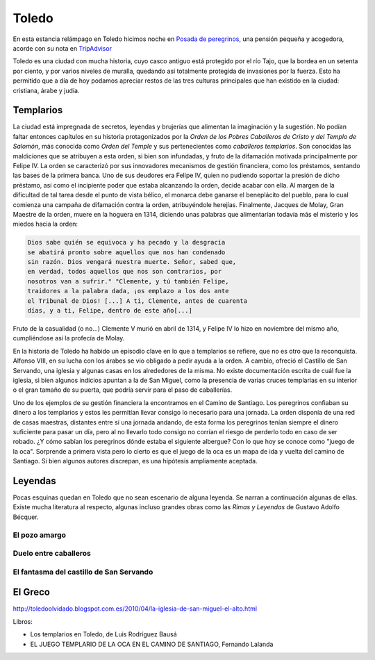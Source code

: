 Toledo
######

En esta estancia relámpago en Toledo hicimos noche en
`Posada de peregrinos <http://www.posadadeperegrinos.es/>`_, una pensión
pequeña y acogedora, acorde con su nota en `TripAdvisor <https://www.tripadvisor.es/Hotel_Review-g187489-d4154925-Reviews-Posada_de_Peregrinos-Toledo_Province_of_Toledo_Castile_La_Mancha.html>`_

Toledo es una ciudad con mucha historia, cuyo casco antiguo está
protegido por el río Tajo, que la bordea en un setenta por ciento, y por
varios niveles de muralla, quedando así totalmente protegida de
invasiones por la fuerza. Esto ha permitido que a día de hoy podamos
apreciar restos de las tres culturas principales que han existido
en la ciudad: cristiana, árabe y judía.

Templarios
**********
La ciudad está impregnada de secretos, leyendas y brujerías que
alimentan la imaginación y la sugestión. No podían faltar entonces
capítulos en su historia protagonizados por la *Orden de los Pobres
Caballeros de Cristo y del Templo de Salomón*, más conocida como
*Orden del Temple* y sus pertenecientes como *caballeros templarios*.
Son conocidas las maldiciones que se atribuyen a esta orden, si bien
son infundadas, y fruto de la difamación motivada principalmente por
Felipe IV. La orden se caracterizó por sus innovadores mecanismos de
gestión financiera, como los préstamos, sentando las bases de la
primera banca. Uno de sus deudores era Felipe IV, quien no pudiendo
soportar la presión de dicho préstamo, así como el incipiente poder
que estaba alcanzando la orden, decide acabar con ella. Al margen
de la dificultad de tal tarea desde el punto de vista bélico, el monarca
debe ganarse el beneplácito del pueblo, para lo cual comienza
una campaña de difamación contra la orden, atribuyéndole herejías.
Finalmente, Jacques de Molay, Gran Maestre de la orden, muere en la hoguera
en 1314, diciendo unas palabras que alimentarían todavía más el
misterio y los miedos hacia la orden:

.. code-block:: guest
	       
    Dios sabe quién se equivoca y ha pecado y la desgracia
    se abatirá pronto sobre aquellos que nos han condenado
    sin razón. Dios vengará nuestra muerte. Señor, sabed que,
    en verdad, todos aquellos que nos son contrarios, por
    nosotros van a sufrir." "Clemente, y tú también Felipe,
    traidores a la palabra dada, ¡os emplazo a los dos ante
    el Tribunal de Dios! [...] A ti, Clemente, antes de cuarenta
    días, y a ti, Felipe, dentro de este año[...]

Fruto de la casualidad (o no...) Clemente V murió en abril de 1314,
y Felipe IV lo hizo en noviembre del mismo año, cumpliéndose así
la profecía de Molay.

En la historia de Toledo ha habido un episodio clave en lo que a
templarios se refiere, que no es otro que la reconquista. Alfonso VIII,
en su lucha con los árabes se vio obligado a
pedir ayuda a la orden. A cambio, ofreció el Castillo de San Servando,
una iglesia y algunas casas en los alrededores de la misma. No
existe documentación escrita de cuál fue la iglesia, si bien algunos
indicios apuntan a la de San Miguel, como la presencia de varias cruces
templarias en su interior o el gran tamaño de su puerta, que podría
servir para el paso de caballerías.

Uno de los ejemplos de su gestión financiera la encontramos en el Camino
de Santiago. Los peregrinos confiaban su dinero a los templarios y estos
les permitían llevar consigo lo necesario para una jornada. La orden
disponía de una red de casas maestras, distantes entre sí una jornada
andando, de esta forma los peregrinos tenían siempre el dinero suficiente
para pasar un día, pero al no llevarlo todo consigo no corrían el
riesgo de perderlo todo en caso de ser robado. ¿Y cómo sabían los
peregrinos dónde estaba el siguiente albergue? Con lo que hoy se
conoce como "juego de la oca". Sorprende a primera vista pero lo cierto
es que el juego de la oca es un mapa de ida y vuelta del camino
de Santiago. Si bien algunos autores discrepan, es una hipótesis
ampliamente aceptada.

Leyendas
********
Pocas esquinas quedan en Toledo que no sean escenario de alguna
leyenda. Se narran a continuación algunas de ellas. Existe mucha
literatura al respecto, algunas incluso grandes obras como las
*Rimas y Leyendas* de Gustavo Adolfo Bécquer.

El pozo amargo
==============

Duelo entre caballeros
======================

El fantasma del castillo de San Servando
========================================
 

El Greco
********
.. image:: img/El_entierro_del_señor_de_Orgaz_-_El_Greco.jpg



http://toledoolvidado.blogspot.com.es/2010/04/la-iglesia-de-san-miguel-el-alto.html


Libros:

* Los templarios en Toledo, de Luis Rodríguez Bausá
* EL JUEGO TEMPLARIO DE LA OCA EN EL CAMINO DE SANTIAGO, Fernando Lalanda
